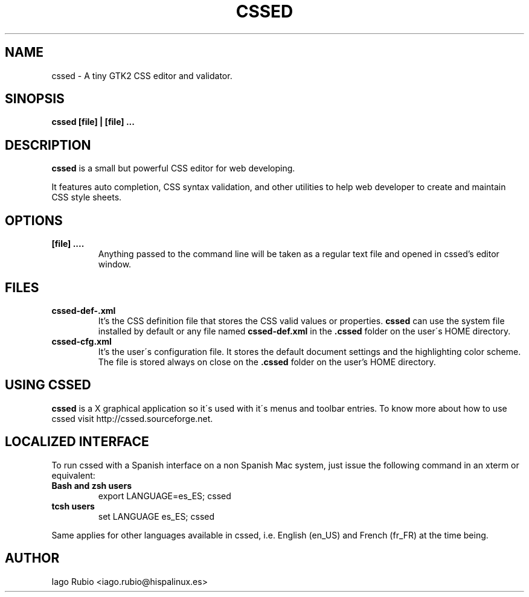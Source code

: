 .\" Use groff -man -Tassci cssed.1 to see this page or man ./cssed.1
.TH "CSSED" "0.2.1" "13 April 2004" "Iago Rubio Sanfiz" "css editor"
.SH "NAME"
cssed \- A tiny GTK2 CSS editor and validator.
.SH "SINOPSIS"
.B cssed [file] | [file] ...
.SH "DESCRIPTION"
.B cssed
is a small but powerful CSS editor for web developing.
.P
It features auto completion, CSS syntax validation, and other utilities to help web developer to create and maintain CSS style sheets.
.SH "OPTIONS"
.TP 
.B [file] ....
Anything passed to the command line will be taken as a regular text file and opened in cssed's editor window.
.SH "FILES"
.TP 
.B cssed\-def\-.xml
It's the CSS definition file that stores the CSS valid values or properties. 
.B cssed
can use the system file installed by default or any file named
.B cssed\-def.xml 
in the 
.B .cssed 
folder on the user\'s HOME directory.
.TP 
.B cssed\-cfg.xml
It's the user\'s configuration file. It stores the default document settings and the highlighting color scheme. 
The file is stored always on close on the 
.B .cssed 
folder on the user's HOME directory.
.SH "USING CSSED"
.B cssed
is a X graphical application so it\'s used with it\'s menus and toolbar entries. To know more about how to use cssed visit http://cssed.sourceforge.net.
.SH "LOCALIZED INTERFACE"
To run cssed with a Spanish interface on a non Spanish Mac system, just issue the following command in an xterm or equivalent:
.TP 
.B Bash and zsh users
export LANGUAGE=es_ES; cssed
.TP 
.B tcsh users
set LANGUAGE es_ES; cssed
.P
Same applies for other languages available in cssed, i.e. English (en_US) and French (fr_FR) at the time being.
.SH "AUTHOR"
Iago Rubio <iago.rubio@hispalinux.es> 
.P http://cssed.sourceforge.net
